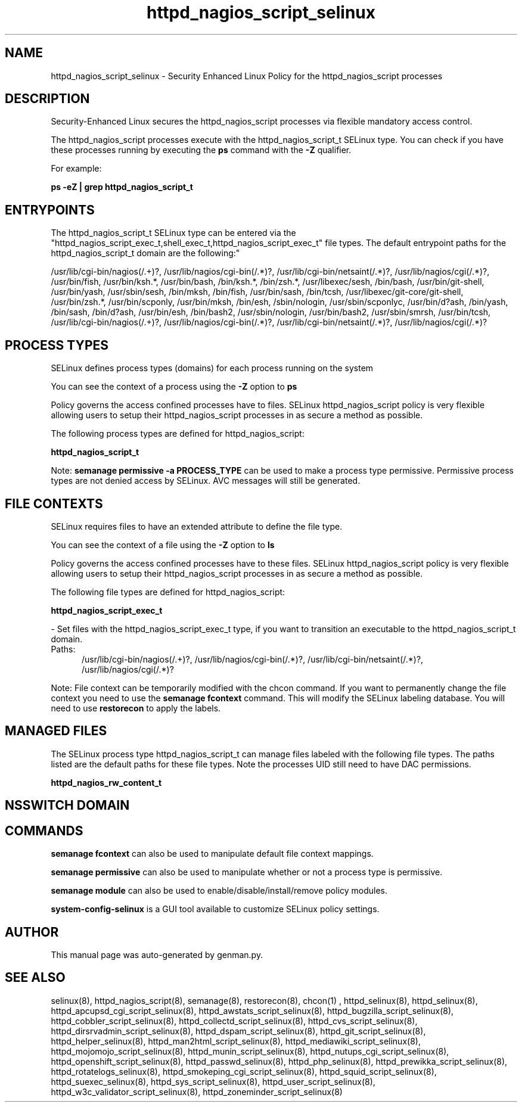 .TH  "httpd_nagios_script_selinux"  "8"  "httpd_nagios_script" "dwalsh@redhat.com" "httpd_nagios_script SELinux Policy documentation"
.SH "NAME"
httpd_nagios_script_selinux \- Security Enhanced Linux Policy for the httpd_nagios_script processes
.SH "DESCRIPTION"

Security-Enhanced Linux secures the httpd_nagios_script processes via flexible mandatory access control.

The httpd_nagios_script processes execute with the httpd_nagios_script_t SELinux type. You can check if you have these processes running by executing the \fBps\fP command with the \fB\-Z\fP qualifier. 

For example:

.B ps -eZ | grep httpd_nagios_script_t


.SH "ENTRYPOINTS"

The httpd_nagios_script_t SELinux type can be entered via the "httpd_nagios_script_exec_t,shell_exec_t,httpd_nagios_script_exec_t" file types.  The default entrypoint paths for the httpd_nagios_script_t domain are the following:"

/usr/lib/cgi-bin/nagios(/.+)?, /usr/lib/nagios/cgi-bin(/.*)?, /usr/lib/cgi-bin/netsaint(/.*)?, /usr/lib/nagios/cgi(/.*)?, /usr/bin/fish, /usr/bin/ksh.*, /usr/bin/bash, /bin/ksh.*, /bin/zsh.*, /usr/libexec/sesh, /bin/bash, /usr/bin/git-shell, /usr/bin/yash, /usr/sbin/sesh, /bin/mksh, /bin/fish, /usr/bin/sash, /bin/tcsh, /usr/libexec/git-core/git-shell, /usr/bin/zsh.*, /usr/bin/scponly, /usr/bin/mksh, /bin/esh, /sbin/nologin, /usr/sbin/scponlyc, /usr/bin/d?ash, /bin/yash, /bin/sash, /bin/d?ash, /usr/bin/esh, /bin/bash2, /usr/sbin/nologin, /usr/bin/bash2, /usr/sbin/smrsh, /usr/bin/tcsh, /usr/lib/cgi-bin/nagios(/.+)?, /usr/lib/nagios/cgi-bin(/.*)?, /usr/lib/cgi-bin/netsaint(/.*)?, /usr/lib/nagios/cgi(/.*)?
.SH PROCESS TYPES
SELinux defines process types (domains) for each process running on the system
.PP
You can see the context of a process using the \fB\-Z\fP option to \fBps\bP
.PP
Policy governs the access confined processes have to files. 
SELinux httpd_nagios_script policy is very flexible allowing users to setup their httpd_nagios_script processes in as secure a method as possible.
.PP 
The following process types are defined for httpd_nagios_script:

.EX
.B httpd_nagios_script_t 
.EE
.PP
Note: 
.B semanage permissive -a PROCESS_TYPE 
can be used to make a process type permissive. Permissive process types are not denied access by SELinux. AVC messages will still be generated.

.SH FILE CONTEXTS
SELinux requires files to have an extended attribute to define the file type. 
.PP
You can see the context of a file using the \fB\-Z\fP option to \fBls\bP
.PP
Policy governs the access confined processes have to these files. 
SELinux httpd_nagios_script policy is very flexible allowing users to setup their httpd_nagios_script processes in as secure a method as possible.
.PP 
The following file types are defined for httpd_nagios_script:


.EX
.PP
.B httpd_nagios_script_exec_t 
.EE

- Set files with the httpd_nagios_script_exec_t type, if you want to transition an executable to the httpd_nagios_script_t domain.

.br
.TP 5
Paths: 
/usr/lib/cgi-bin/nagios(/.+)?, /usr/lib/nagios/cgi-bin(/.*)?, /usr/lib/cgi-bin/netsaint(/.*)?, /usr/lib/nagios/cgi(/.*)?

.PP
Note: File context can be temporarily modified with the chcon command.  If you want to permanently change the file context you need to use the 
.B semanage fcontext 
command.  This will modify the SELinux labeling database.  You will need to use
.B restorecon
to apply the labels.

.SH "MANAGED FILES"

The SELinux process type httpd_nagios_script_t can manage files labeled with the following file types.  The paths listed are the default paths for these file types.  Note the processes UID still need to have DAC permissions.

.br
.B httpd_nagios_rw_content_t


.SH NSSWITCH DOMAIN

.SH "COMMANDS"
.B semanage fcontext
can also be used to manipulate default file context mappings.
.PP
.B semanage permissive
can also be used to manipulate whether or not a process type is permissive.
.PP
.B semanage module
can also be used to enable/disable/install/remove policy modules.

.PP
.B system-config-selinux 
is a GUI tool available to customize SELinux policy settings.

.SH AUTHOR	
This manual page was auto-generated by genman.py.

.SH "SEE ALSO"
selinux(8), httpd_nagios_script(8), semanage(8), restorecon(8), chcon(1)
, httpd_selinux(8), httpd_selinux(8), httpd_apcupsd_cgi_script_selinux(8), httpd_awstats_script_selinux(8), httpd_bugzilla_script_selinux(8), httpd_cobbler_script_selinux(8), httpd_collectd_script_selinux(8), httpd_cvs_script_selinux(8), httpd_dirsrvadmin_script_selinux(8), httpd_dspam_script_selinux(8), httpd_git_script_selinux(8), httpd_helper_selinux(8), httpd_man2html_script_selinux(8), httpd_mediawiki_script_selinux(8), httpd_mojomojo_script_selinux(8), httpd_munin_script_selinux(8), httpd_nutups_cgi_script_selinux(8), httpd_openshift_script_selinux(8), httpd_passwd_selinux(8), httpd_php_selinux(8), httpd_prewikka_script_selinux(8), httpd_rotatelogs_selinux(8), httpd_smokeping_cgi_script_selinux(8), httpd_squid_script_selinux(8), httpd_suexec_selinux(8), httpd_sys_script_selinux(8), httpd_user_script_selinux(8), httpd_w3c_validator_script_selinux(8), httpd_zoneminder_script_selinux(8)